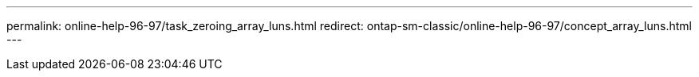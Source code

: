 ---
permalink: online-help-96-97/task_zeroing_array_luns.html
redirect: ontap-sm-classic/online-help-96-97/concept_array_luns.html
---
